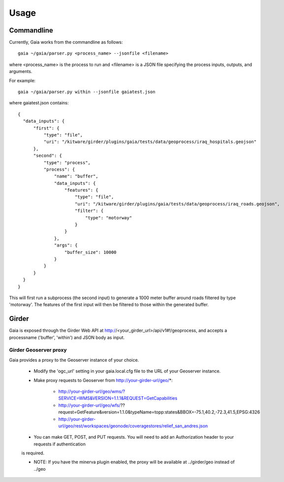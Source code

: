Usage
============

Commandline
------------

Currently, Gaia works from the commandline as follows::

    gaia ~/gaia/parser.py <process_name> --jsonfile <filename>


where <process_name> is the process to run and <filename> is a JSON file specifying the process inputs, outputs, and arguments.

For example::

    gaia ~/gaia/parser.py within --jsonfile gaiatest.json

where gaiatest.json contains::


    {
      "data_inputs": {
          "first": {
              "type": "file",
              "uri": "/kitware/girder/plugins/gaia/tests/data/geoprocess/iraq_hospitals.geojson"
          },
          "second": {
              "type": "process",
              "process": {
                  "name": "buffer",
                  "data_inputs": {
                      "features": {
                          "type": "file",
                          "uri": "/kitware/girder/plugins/gaia/tests/data/geoprocess/iraq_roads.geojson",
                          "filter": {
                              "type": "motorway"
                          }
                      }
                  },
                  "args": {
                      "buffer_size": 10000
                  }
              }
          }
      }
    }

This will first run a subprocess (the second input) to generate a 1000 meter buffer around roads filtered by type 'motorway'.
The features of the first input will then be filtered to those within the generated buffer.

Girder
------------
Gaia is exposed through the Girder Web API at http://<your_girder_url>/api/v1#!/geoprocess, and accepts a processname ('buffer', 'within') and JSON body as input.


Girder Geoserver proxy
''''''''''''''''''''''

Gaia provides a proxy to the Geoserver instance of your choice.

   - Modify the 'ogc_url' setting in your gaia.local.cfg file to the URL of your Geoserver instance.

   - Make proxy requests to Geoserver from http://your-girder-url/geo/*:

       - http://your-girder-url/geo/wms/?SERVICE=WMS&VERSION=1.1.1&REQUEST=GetCapabilities
       - http://your-girder-url/geo/wfs/??request=GetFeature&version=1.1.0&typeName=topp:states&BBOX=-75.1,40.2,-72.3,41.5,EPSG:4326
       - http://your-girder-url/geo/rest/workspaces/geonode/coveragestores/relief_san_andres.json

   - You can make GET, POST, and PUT requests.  You will need to add an Authorization header to your requests if authentication
   is required.

   - NOTE: If you have the minerva plugin enabled, the proxy will be available at ../girder/geo instead of ../geo
